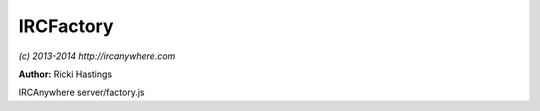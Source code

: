 IRCFactory
==========

*(c) 2013-2014 http://ircanywhere.com*

**Author:** Ricki Hastings

IRCAnywhere server/factory.js
 
.. js:class:: IRCFactory.IRCFactory()

   The IRCFactory object which handles communication with the irc-factory package
   This object is not hookable or extendable because plugins can deny the execution of
   functions when they hook into it, the results could be disasterous. If incoming events
   need to be hooked onto you could hook onto the IRCHandler object.
    
   The default `irc-factory` options are below: ::
    
       {
           events: 31920,
           rpc: 31930,
           automaticSetup: true
       }
    
   The `fork` setting comes from our configuration object and is inserted when `init` is ran.

   :returns: void

.. js:attribute:: IRCFactory.options

   The `irc-factory` options to use

   :type: object 

.. js:function:: IRCFactory.init()

   Initiates the irc factory and it's connection and sets up an event handler
   when the application is ready to run.

   :returns: void

.. js:function:: IRCFactory.handleEvent(event, object)

   Handles incoming factory events, events are expected to come in the following format: ::
    
       [ '52d3fc718132f8486dcde1d0', 'privmsg' ] { nickname: 'ricki-',
           username: 'ia1',
           hostname: '127.0.0.1',
           target: '#ircanywhere-test',
           message: '#ircanywhere-test WORD UP BROSEPTH',
           time: '2014-01-22T18:20:57.323Z',
    
   More advanced docs can be found at https://github.com/ircanywhere/irc-factory/wiki/Events

   :param [string] event: A valid event array from irc-factory `['52d3fc718132f8486dcde1d0', 'privmsg']`
   :param object object: A valid event object from irc-factory
   :returns: void

.. js:function:: IRCFactory.create(network)

   Sends the command to `irc-factory` to create a new irc client with the given settings.
   If the client already exists it will be dropped by `irc-factory`.

   :param object network: A valid client object
   :returns: void

.. js:function:: IRCFactory.destroy(key, forced)

   Sends the command to destroy a client with the given key. If the client doesn't exist
   the command will just be dropped.

   :param objectid key: A client key which has the type of a Mongo ObjectID
   :param boolean forced: Whether we forced a client disconnect or not
   :returns: void

.. js:function:: IRCFactory.send(key, command, args)

   Calls an RPC command on the irc-factory client, usually used to send
   commands such as /WHO etc. It's probably best to use CommandManager in most cases

   :param objectid key: A client key which has the type of a Mongo ObjectID
   :param string command: An IRC command to send, such as 'mode' or 'join'
   :param array args: An array of arguments to send delimited by a space.
   :returns: void
